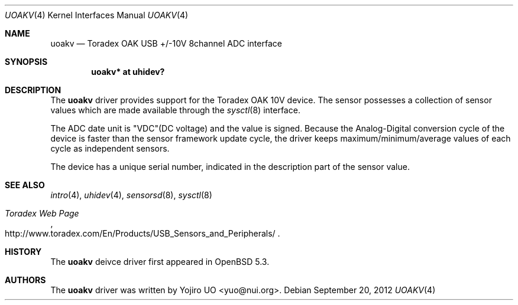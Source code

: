 .\"	$OpenBSD: uoakv.4,v 1.2 2012/09/20 16:39:26 jmc Exp $
.\"
.\" Copyright (c) 2012 Yojiro UO <yuo@nui.org>
.\"
.\" Permission to use, copy, modify, and distribute this software for any
.\" purpose with or without fee is hereby granted, provided that the above
.\" copyright notice and this permission notice appear in all copies.
.\"
.\" THE SOFTWARE IS PROVIDED "AS IS" AND THE AUTHOR DISCLAIMS ALL WARRANTIES
.\" WITH REGARD TO THIS SOFTWARE INCLUDING ALL IMPLIED WARRANTIES OF
.\" MERCHANTABILITY AND FITNESS. IN NO EVENT SHALL THE AUTHOR BE LIABLE FOR
.\" ANY SPECIAL, DIRECT, INDIRECT, OR CONSEQUENTIAL DAMAGES OR ANY DAMAGES
.\" WHATSOEVER RESULTING FROM LOSS OF USE, DATA OR PROFITS, WHETHER IN AN
.\" ACTION OF CONTRACT, NEGLIGENCE OR OTHER TORTIOUS ACTION, ARISING OUT OF
.\" OR IN CONNECTION WITH THE USE OR PERFORMANCE OF THIS SOFTWARE.
.\"
.Dd $Mdocdate: September 20 2012 $
.Dt UOAKV 4
.Os
.Sh NAME
.Nm uoakv
.Nd Toradex OAK USB +/-10V 8channel ADC interface
.Sh SYNOPSIS
.Cd "uoakv* at uhidev?"
.Sh DESCRIPTION
The
.Nm
driver provides support for the Toradex OAK 10V device.
The sensor possesses a collection of sensor values which are
made available through the
.Xr sysctl 8
interface.
.Pp
The ADC date unit is "VDC"(DC voltage) and the value is signed.
Because the Analog-Digital conversion cycle of the device is faster
than the sensor framework update cycle,
the driver keeps maximum/minimum/average values of each cycle as
independent sensors.
.Pp
The device has a unique serial number,
indicated in the description part of the sensor value.
.Sh SEE ALSO
.Xr intro 4 ,
.Xr uhidev 4 ,
.Xr sensorsd 8 ,
.Xr sysctl 8
.Rs
.%T Toradex Web Page
.%U http://www.toradex.com/En/Products/USB_Sensors_and_Peripherals/
.Re
.Sh HISTORY
The
.Nm
deivce driver first appeared in
.Ox 5.3 .
.Sh AUTHORS
.An -nosplit
The
.Nm
driver was written by
.An Yojiro UO Aq yuo@nui.org .
